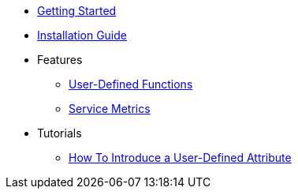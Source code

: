 * xref:GettingStartedGuide.adoc[Getting Started]
* xref:InstallationGuide.adoc[Installation Guide]
* Features
** xref:features/UserDefinedFunctions.adoc[User-Defined Functions]
** xref:features/ServiceMetrics.adoc[Service Metrics]
* Tutorials
** xref:tutorials/HowToInroduceUserDefinedAttribute.adoc[How To Introduce a User-Defined Attribute]
